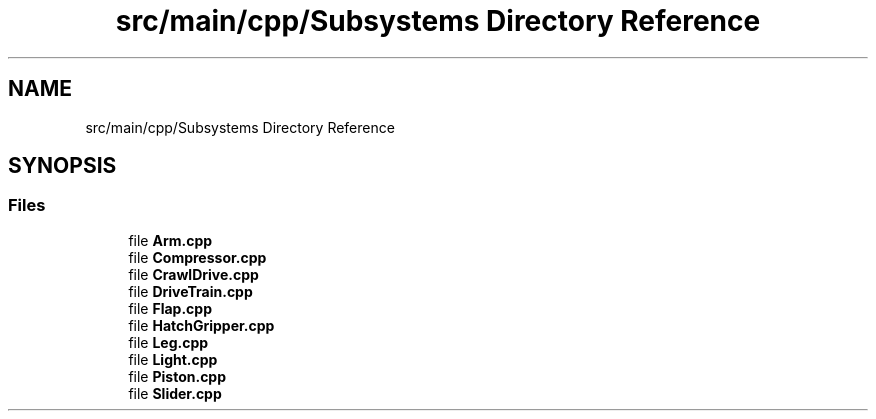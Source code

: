 .TH "src/main/cpp/Subsystems Directory Reference" 3 "Fri Feb 22 2019" "Version 2019" "DeepSpace" \" -*- nroff -*-
.ad l
.nh
.SH NAME
src/main/cpp/Subsystems Directory Reference
.SH SYNOPSIS
.br
.PP
.SS "Files"

.in +1c
.ti -1c
.RI "file \fBArm\&.cpp\fP"
.br
.ti -1c
.RI "file \fBCompressor\&.cpp\fP"
.br
.ti -1c
.RI "file \fBCrawlDrive\&.cpp\fP"
.br
.ti -1c
.RI "file \fBDriveTrain\&.cpp\fP"
.br
.ti -1c
.RI "file \fBFlap\&.cpp\fP"
.br
.ti -1c
.RI "file \fBHatchGripper\&.cpp\fP"
.br
.ti -1c
.RI "file \fBLeg\&.cpp\fP"
.br
.ti -1c
.RI "file \fBLight\&.cpp\fP"
.br
.ti -1c
.RI "file \fBPiston\&.cpp\fP"
.br
.ti -1c
.RI "file \fBSlider\&.cpp\fP"
.br
.in -1c
